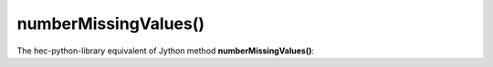 numberMissingValues()
=====================

The hec-python-library equivalent of Jython method **numberMissingValues()**:
